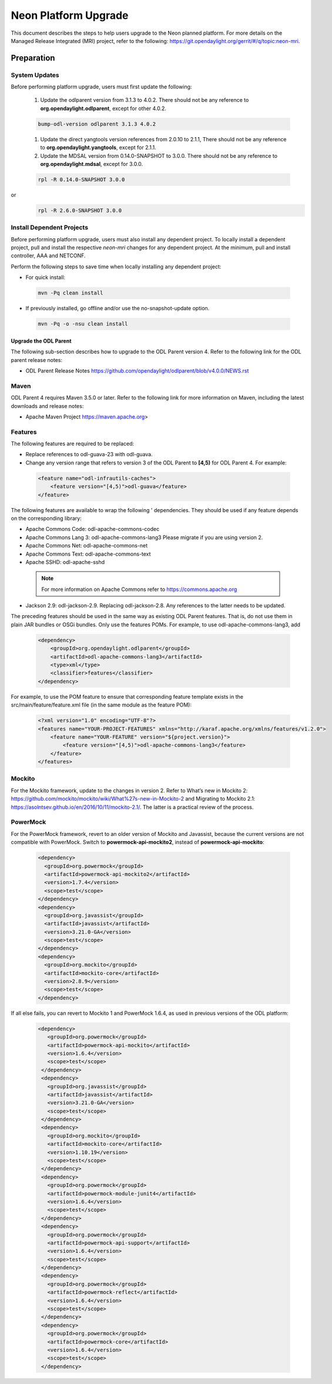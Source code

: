 =====================
Neon Platform Upgrade
=====================

This document describes the steps to help users upgrade to the
Neon planned platform. For more details on the Managed
Release Integrated (MRI) project, refer to the following:
https://git.opendaylight.org/gerrit/#/q/topic:neon-mri.

Preparation
-----------

System Updates
^^^^^^^^^^^^^^

Before performing platform upgrade, users must first update the
following:

 #. Update the odlparent version from 3.1.3 to 4.0.2. There should
    not be any reference to **org.opendaylight.odlparent**, except
    for other 4.0.2.

 .. code-block:: none

  bump-odl-version odlparent 3.1.3 4.0.2

 #. Update the direct yangtools version references from 2.0.10 to 2.1.1,
    There should not be any reference to **org.opendaylight.yangtools**,
    except for 2.1.1.

 #. Update the MDSAL version from 0.14.0-SNAPSHOT to 3.0.0. There should
    not be any reference to **org.opendaylight.mdsal**, except for 3.0.0.

 .. code-block:: none

  rpl -R 0.14.0-SNAPSHOT 3.0.0

or
 .. code-block:: none

  rpl -R 2.6.0-SNAPSHOT 3.0.0


Install Dependent Projects
^^^^^^^^^^^^^^^^^^^^^^^^^^

Before performing platform upgrade, users must also install
any dependent project. To locally install a dependent project,
pull and install the respective *neon-mri* changes for any
dependent project. At the minimum, pull and install controller,
AAA and NETCONF.

Perform the following steps to save time when locally installing
any dependent project:

* For quick install:

 .. code-block:: none

  mvn -Pq clean install

* If previously installed, go offline and/or use the
  no-snapshot-update option.

 .. code-block:: none

  mvn -Pq -o -nsu clean install

Upgrade the ODL Parent
======================

The following sub-section describes how to upgrade to
the ODL Parent version 4. Refer to the following link for
the ODL parent release notes:

* ODL Parent Release Notes https://github.com/opendaylight/odlparent/blob/v4.0.0/NEWS.rst

Maven
^^^^^

ODL Parent 4 requires Maven 3.5.0 or later. Refer to the following link for
more information on Maven, including the latest downloads and release notes:

* Apache Maven Project https://maven.apache.org>

Features
^^^^^^^^

The following features are required to be replaced:

* Replace references to odl-guava-23 with odl-guava.

* Change any version range that refers to version 3 of the
  ODL Parent to **[4,5)** for ODL Parent 4. For example:

 .. code-block:: none

   <feature name="odl-infrautils-caches">
       <feature version="[4,5)">odl-guava</feature>
   </feature>

The following features are available to wrap the following '
dependencies. They should be used if any feature depends on
the corresponding library:

* Apache Commons Code: odl-apache-commons-codec
* Apache Commons Lang 3: odl-apache-commons-lang3
  Please migrate if you are using version 2.
* Apache Commons Net: odl-apache-commons-net
* Apache Commons Text: odl-apache-commons-text
* Apache SSHD: odl-apache-sshd

 .. note:: For more information on Apache Commons
    refer to https://commons.apache.org

* Jackson 2.9: odl-jackson-2.9. Replacing odl-jackson-2.8.
  Any references to the latter needs to be updated.

The preceding features should be used in the same way as
existing ODL Parent features. That is, do not use them in
plain JAR bundles or OSGi bundles. Only use the features POMs.
For example, to use odl-apache-commons-lang3, add

 .. code-block:: none

   <dependency>
       <groupId>org.opendaylight.odlparent</groupId>
       <artifactId>odl-apache-commons-lang3</artifactId>
       <type>xml</type>
       <classifier>features</classifier>
   </dependency>

For example, to use the POM feature to ensure that corresponding
feature template exists in the src/main/feature/feature.xml file
(in the same module as the feature POM):

 .. code-block:: none

   <?xml version="1.0" encoding="UTF-8"?>
   <features name="YOUR-PROJECT-FEATURES" xmlns="http://karaf.apache.org/xmlns/features/v1.2.0">
       <feature name="YOUR-FEATURE" version="${project.version}">
           <feature version="[4,5)">odl-apache-commons-lang3</feature>
       </feature>
   </features>

Mockito
^^^^^^^
For the Mockito framework, update to the changes in version 2.
Refer to What’s new in Mockito 2: https://github.com/mockito/mockito/wiki/What%27s-new-in-Mockito-2 and Migrating to Mockito 2.1: https://asolntsev.github.io/en/2016/10/11/mockito-2.1/. The latter is a practical review of the process.

PowerMock
^^^^^^^^^
For the PowerMock framework, revert to an older version of Mockito and
Javassist, because the current versions are not compatible with PowerMock.
Switch to **powermock-api-mockito2**, instead of **powermock-api-mockito**:

 .. code-block:: none

   <dependency>
     <groupId>org.powermock</groupId>
     <artifactId>powermock-api-mockito2</artifactId>
     <version>1.7.4</version>
     <scope>test</scope>
   </dependency>
   <dependency>
     <groupId>org.javassist</groupId>
     <artifactId>javassist</artifactId>
     <version>3.21.0-GA</version>
     <scope>test</scope>
   </dependency>
   <dependency>
     <groupId>org.mockito</groupId>
     <artifactId>mockito-core</artifactId>
     <version>2.8.9</version>
     <scope>test</scope>
   </dependency>

If all else fails, you can revert to Mockito 1 and PowerMock 1.6.4, as used in previous versions of the ODL platform:

 .. code-block:: none
 
  <dependency>
     <groupId>org.powermock</groupId>
     <artifactId>powermock-api-mockito</artifactId>
     <version>1.6.4</version>
     <scope>test</scope>
   </dependency>
   <dependency>
     <groupId>org.javassist</groupId>
     <artifactId>javassist</artifactId>
     <version>3.21.0-GA</version>
     <scope>test</scope>
   </dependency>
   <dependency>
     <groupId>org.mockito</groupId>
     <artifactId>mockito-core</artifactId>
     <version>1.10.19</version>
     <scope>test</scope>
   </dependency>
   <dependency>
     <groupId>org.powermock</groupId>
     <artifactId>powermock-module-junit4</artifactId>
     <version>1.6.4</version>
     <scope>test</scope>
   </dependency>
   <dependency>
     <groupId>org.powermock</groupId>
     <artifactId>powermock-api-support</artifactId>
     <version>1.6.4</version>
     <scope>test</scope>
   </dependency>
   <dependency>
     <groupId>org.powermock</groupId>
     <artifactId>powermock-reflect</artifactId>
     <version>1.6.4</version>
     <scope>test</scope>
   </dependency>
   <dependency>
     <groupId>org.powermock</groupId>
     <artifactId>powermock-core</artifactId>
     <version>1.6.4</version>
     <scope>test</scope>
   </dependency>
